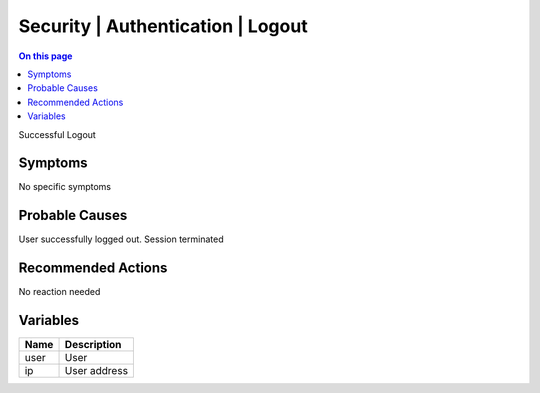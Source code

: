 .. _event-class-security-authentication-logout:

==================================
Security | Authentication | Logout
==================================
.. contents:: On this page
    :local:
    :backlinks: none
    :depth: 1
    :class: singlecol

Successful Logout

Symptoms
--------
No specific symptoms

Probable Causes
---------------
User successfully logged out. Session terminated

Recommended Actions
-------------------
No reaction needed

Variables
----------
==================== ==================================================
Name                 Description
==================== ==================================================
user                 User
ip                   User address
==================== ==================================================
